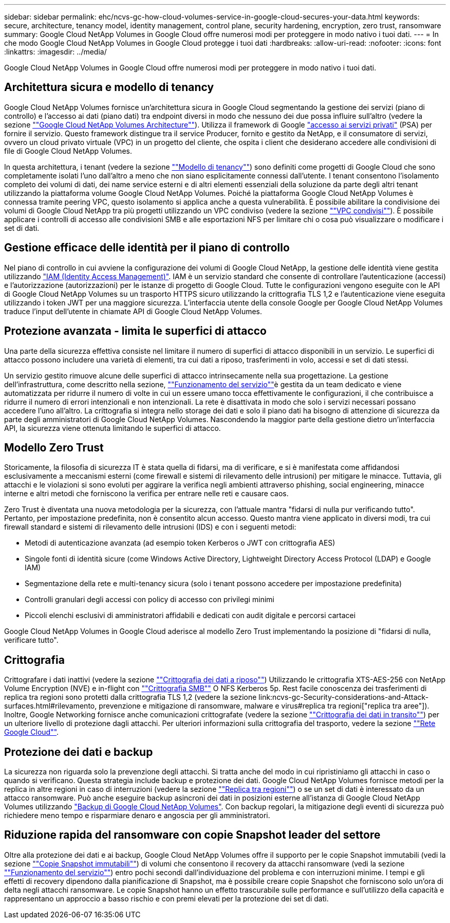 ---
sidebar: sidebar 
permalink: ehc/ncvs-gc-how-cloud-volumes-service-in-google-cloud-secures-your-data.html 
keywords: secure, architecture, tenancy model, identity management, control plane, security hardening, encryption, zero trust, ransomware 
summary: Google Cloud NetApp Volumes in Google Cloud offre numerosi modi per proteggere in modo nativo i tuoi dati. 
---
= In che modo Google Cloud NetApp Volumes in Google Cloud protegge i tuoi dati
:hardbreaks:
:allow-uri-read: 
:nofooter: 
:icons: font
:linkattrs: 
:imagesdir: ../media/


[role="lead"]
Google Cloud NetApp Volumes in Google Cloud offre numerosi modi per proteggere in modo nativo i tuoi dati.



== Architettura sicura e modello di tenancy

Google Cloud NetApp Volumes fornisce un'architettura sicura in Google Cloud segmentando la gestione dei servizi (piano di controllo) e l'accesso ai dati (piano dati) tra endpoint diversi in modo che nessuno dei due possa influire sull'altro (vedere la sezione link:ncvs-gc-cloud-volumes-service-architecture.html[""Google Cloud NetApp Volumes Architecture""]). Utilizza il framework di Google https://cloud.google.com/vpc/docs/private-services-access?hl=en_US["accesso ai servizi privati"^] (PSA) per fornire il servizio. Questo framework distingue tra il service Producer, fornito e gestito da NetApp, e il consumatore di servizi, ovvero un cloud privato virtuale (VPC) in un progetto del cliente, che ospita i client che desiderano accedere alle condivisioni di file di Google Cloud NetApp Volumes.

In questa architettura, i tenant (vedere la sezione link:ncvs-gc-cloud-volumes-service-architecture.html#tenancy-model[""Modello di tenancy""]) sono definiti come progetti di Google Cloud che sono completamente isolati l'uno dall'altro a meno che non siano esplicitamente connessi dall'utente. I tenant consentono l'isolamento completo dei volumi di dati, dei name service esterni e di altri elementi essenziali della soluzione da parte degli altri tenant utilizzando la piattaforma volume Google Cloud NetApp Volumes. Poiché la piattaforma Google Cloud NetApp Volumes è connessa tramite peering VPC, questo isolamento si applica anche a questa vulnerabilità. È possibile abilitare la condivisione dei volumi di Google Cloud NetApp tra più progetti utilizzando un VPC condiviso (vedere la sezione link:ncvs-gc-cloud-volumes-service-architecture.html#shared-vpcs[""VPC condivisi""]). È possibile applicare i controlli di accesso alle condivisioni SMB e alle esportazioni NFS per limitare chi o cosa può visualizzare o modificare i set di dati.



== Gestione efficace delle identità per il piano di controllo

Nel piano di controllo in cui avviene la configurazione dei volumi di Google Cloud NetApp, la gestione delle identità viene gestita utilizzando https://cloud.google.com/iam/docs/overview["IAM (Identity Access Management)"^]. IAM è un servizio standard che consente di controllare l'autenticazione (accessi) e l'autorizzazione (autorizzazioni) per le istanze di progetto di Google Cloud. Tutte le configurazioni vengono eseguite con le API di Google Cloud NetApp Volumes su un trasporto HTTPS sicuro utilizzando la crittografia TLS 1,2 e l'autenticazione viene eseguita utilizzando i token JWT per una maggiore sicurezza. L'interfaccia utente della console Google per Google Cloud NetApp Volumes traduce l'input dell'utente in chiamate API di Google Cloud NetApp Volumes.



== Protezione avanzata - limita le superfici di attacco

Una parte della sicurezza effettiva consiste nel limitare il numero di superfici di attacco disponibili in un servizio. Le superfici di attacco possono includere una varietà di elementi, tra cui dati a riposo, trasferimenti in volo, accessi e set di dati stessi.

Un servizio gestito rimuove alcune delle superfici di attacco intrinsecamente nella sua progettazione. La gestione dell'infrastruttura, come descritto nella sezione, link:ncvs-gc-service-operation.html[""Funzionamento del servizio""]è gestita da un team dedicato e viene automatizzata per ridurre il numero di volte in cui un essere umano tocca effettivamente le configurazioni, il che contribuisce a ridurre il numero di errori intenzionali e non intenzionali. La rete è disattivata in modo che solo i servizi necessari possano accedere l'uno all'altro. La crittografia si integra nello storage dei dati e solo il piano dati ha bisogno di attenzione di sicurezza da parte degli amministratori di Google Cloud NetApp Volumes. Nascondendo la maggior parte della gestione dietro un'interfaccia API, la sicurezza viene ottenuta limitando le superfici di attacco.



== Modello Zero Trust

Storicamente, la filosofia di sicurezza IT è stata quella di fidarsi, ma di verificare, e si è manifestata come affidandosi esclusivamente a meccanismi esterni (come firewall e sistemi di rilevamento delle intrusioni) per mitigare le minacce. Tuttavia, gli attacchi e le violazioni si sono evoluti per aggirare la verifica negli ambienti attraverso phishing, social engineering, minacce interne e altri metodi che forniscono la verifica per entrare nelle reti e causare caos.

Zero Trust è diventata una nuova metodologia per la sicurezza, con l'attuale mantra "fidarsi di nulla pur verificando tutto". Pertanto, per impostazione predefinita, non è consentito alcun accesso. Questo mantra viene applicato in diversi modi, tra cui firewall standard e sistemi di rilevamento delle intrusioni (IDS) e con i seguenti metodi:

* Metodi di autenticazione avanzata (ad esempio token Kerberos o JWT con crittografia AES)
* Singole fonti di identità sicure (come Windows Active Directory, Lightweight Directory Access Protocol (LDAP) e Google IAM)
* Segmentazione della rete e multi-tenancy sicura (solo i tenant possono accedere per impostazione predefinita)
* Controlli granulari degli accessi con policy di accesso con privilegi minimi
* Piccoli elenchi esclusivi di amministratori affidabili e dedicati con audit digitale e percorsi cartacei


Google Cloud NetApp Volumes in Google Cloud aderisce al modello Zero Trust implementando la posizione di "fidarsi di nulla, verificare tutto".



== Crittografia

Crittografare i dati inattivi (vedere la sezione link:ncvs-gc-data-encryption-at-rest.html[""Crittografia dei dati a riposo""]) Utilizzando le crittografia XTS-AES-256 con NetApp Volume Encryption (NVE) e in-flight con link:ncvs-gc-data-encryption-in-transit.html#smb-encryption[""Crittografia SMB""] O NFS Kerberos 5p. Rest facile conoscenza dei trasferimenti di replica tra regioni sono protetti dalla crittografia TLS 1,2 (vedere la sezione link:ncvs-gc-Security-considerations-and-Attack-surfaces.html#rilevamento, prevenzione e mitigazione di ransomware, malware e virus#replica tra regioni["replica tra aree"]). Inoltre, Google Networking fornisce anche comunicazioni crittografate (vedere la sezione link:ncvs-gc-data-encryption-in-transit.html[""Crittografia dei dati in transito""]) per un ulteriore livello di protezione dagli attacchi. Per ulteriori informazioni sulla crittografia del trasporto, vedere la sezione link:ncvs-gc-data-encryption-in-transit.html#google-cloud-network[""Rete Google Cloud""].



== Protezione dei dati e backup

La sicurezza non riguarda solo la prevenzione degli attacchi. Si tratta anche del modo in cui ripristiniamo gli attacchi in caso o quando si verificano. Questa strategia include backup e protezione dei dati. Google Cloud NetApp Volumes fornisce metodi per la replica in altre regioni in caso di interruzioni (vedere la sezione link:ncvs-gc-security-considerations-and-attack-surfaces.html#cross-region-replication[""Replica tra regioni""]) o se un set di dati è interessato da un attacco ransomware. Può anche eseguire backup asincroni dei dati in posizioni esterne all'istanza di Google Cloud NetApp Volumes utilizzando link:ncvs-gc-security-considerations-and-attack-surfaces.html#cloud-volumes-service-backup["Backup di Google Cloud NetApp Volumes"]. Con backup regolari, la mitigazione degli eventi di sicurezza può richiedere meno tempo e risparmiare denaro e angoscia per gli amministratori.



== Riduzione rapida del ransomware con copie Snapshot leader del settore

Oltre alla protezione dei dati e ai backup, Google Cloud NetApp Volumes offre il supporto per le copie Snapshot immutabili (vedi la sezione link:ncvs-gc-security-considerations-and-attack-surfaces.html#immutable-snapshot-copies[""Copie Snapshot immutabili""]) di volumi che consentono il recovery da attacchi ransomware (vedi la sezione link:ncvs-gc-service-operation.html[""Funzionamento del servizio""]) entro pochi secondi dall'individuazione del problema e con interruzioni minime. I tempi e gli effetti di recovery dipendono dalla pianificazione di Snapshot, ma è possibile creare copie Snapshot che forniscono solo un'ora di delta negli attacchi ransomware. Le copie Snapshot hanno un effetto trascurabile sulle performance e sull'utilizzo della capacità e rappresentano un approccio a basso rischio e con premi elevati per la protezione dei set di dati.
